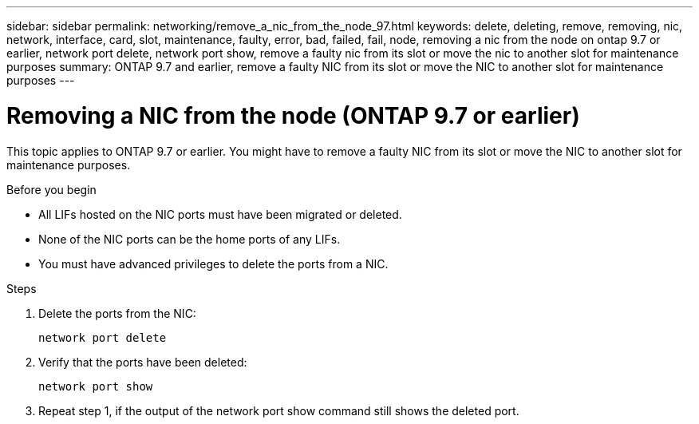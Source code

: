 ---
sidebar: sidebar
permalink: networking/remove_a_nic_from_the_node_97.html
keywords: delete, deleting, remove, removing, nic, network, interface, card, slot, maintenance, faulty, error, bad, failed, fail, node, removing a nic from the node on ontap 9.7 or earlier, network port delete, network port show, remove a faulty nic from its slot or move the nic to another slot for maintenance purposes
summary: ONTAP 9.7 and earlier, remove a faulty NIC from its slot or move the NIC to another slot for maintenance purposes
---

= Removing a NIC from the node (ONTAP 9.7 or earlier)
:hardbreaks:
:nofooter:
:icons: font
:linkattrs:
:imagesdir: ./media/

//
// Created with NDAC Version 2.0 (August 17, 2020)
// restructured: March 2021
// enhanced keywords May 2021
//

[.lead]
This topic applies to ONTAP 9.7 or earlier. You might have to remove a faulty NIC from its slot or move the NIC to another slot for maintenance purposes.

.Before you begin

* All LIFs hosted on the NIC ports must have been migrated or deleted.
* None of the NIC ports can be the home ports of any LIFs.
* You must have advanced privileges to delete the ports from a NIC.

.Steps

. Delete the ports from the NIC:
+
`network port delete`

. Verify that the ports have been deleted:
+
`network port show`

. Repeat step 1, if the output of the network port show command still shows the deleted port.

